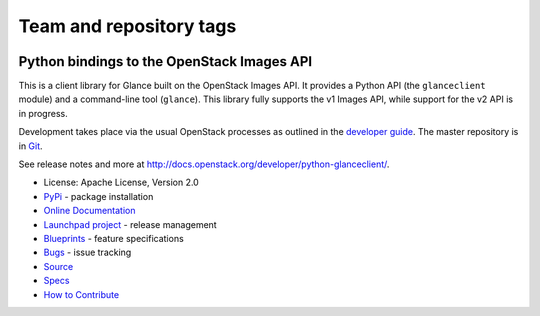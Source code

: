 ========================
Team and repository tags
========================

.. image:: http://governance.openstack.org/badges/python-glanceclient.svg
    :target: http://governance.openstack.org/reference/tags/index.html

.. Change things from this point on

Python bindings to the OpenStack Images API
===========================================

.. image:: https://img.shields.io/pypi/v/python-glanceclient.svg
    :target: https://pypi.python.org/pypi/python-glanceclient/
    :alt: Latest Version

.. image:: https://img.shields.io/pypi/dm/python-glanceclient.svg
    :target: https://pypi.python.org/pypi/python-glanceclient/
    :alt: Downloads

This is a client library for Glance built on the OpenStack Images API. It provides a Python API (the ``glanceclient`` module) and a command-line tool (``glance``). This library fully supports the v1 Images API, while support for the v2 API is in progress.

Development takes place via the usual OpenStack processes as outlined in the `developer guide <http://docs.openstack.org/infra/manual/developers.html>`_.  The master repository is in `Git <https://git.openstack.org/cgit/openstack/python-glanceclient>`_.

See release notes and more at `<http://docs.openstack.org/developer/python-glanceclient/>`_.

* License: Apache License, Version 2.0
* `PyPi`_ - package installation
* `Online Documentation`_
* `Launchpad project`_ - release management
* `Blueprints`_ - feature specifications
* `Bugs`_ - issue tracking
* `Source`_
* `Specs`_
* `How to Contribute`_

.. _PyPi: https://pypi.python.org/pypi/python-glanceclient
.. _Online Documentation: http://docs.openstack.org/developer/python-glanceclient
.. _Launchpad project: https://launchpad.net/python-glanceclient
.. _Blueprints: https://blueprints.launchpad.net/python-glanceclient
.. _Bugs: https://bugs.launchpad.net/python-glanceclient
.. _Source: https://git.openstack.org/cgit/openstack/python-glanceclient
.. _How to Contribute: http://docs.openstack.org/infra/manual/developers.html
.. _Specs: http://specs.openstack.org/openstack/glance-specs/

